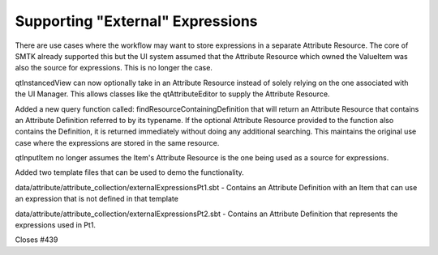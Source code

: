 Supporting "External" Expressions
=================================
There are use cases where the workflow may want to store expressions in a separate Attribute Resource.
The core of SMTK already supported this but the UI system assumed that the Attribute Resource which owned the ValueItem was also the source for expressions.  This is no longer the case.

qtInstancedView can now optionally take in an Attribute Resource instead of solely relying on the one associated with the UI Manager.  This allows classes like the qtAttributeEditor to supply the Attribute Resource.

Added a new query function called: findResourceContainingDefinition that will return an Attribute Resource that contains an Attribute Definition referred to by its typename.  If the optional Attribute Resource provided to the function also contains the Definition, it is returned immediately without doing any additional searching.  This maintains the original use case where the expressions are stored in the same resource.

qtInputItem no longer assumes the Item's Attribute Resource is the one being used as a source for expressions.

Added two template files that can be used to demo the functionality.

data/attribute/attribute_collection/externalExpressionsPt1.sbt - Contains an Attribute Definition with an Item that can use an expression that is not defined in that template

data/attribute/attribute_collection/externalExpressionsPt2.sbt - Contains an Attribute Definition that represents the expressions used in Pt1.

Closes #439
